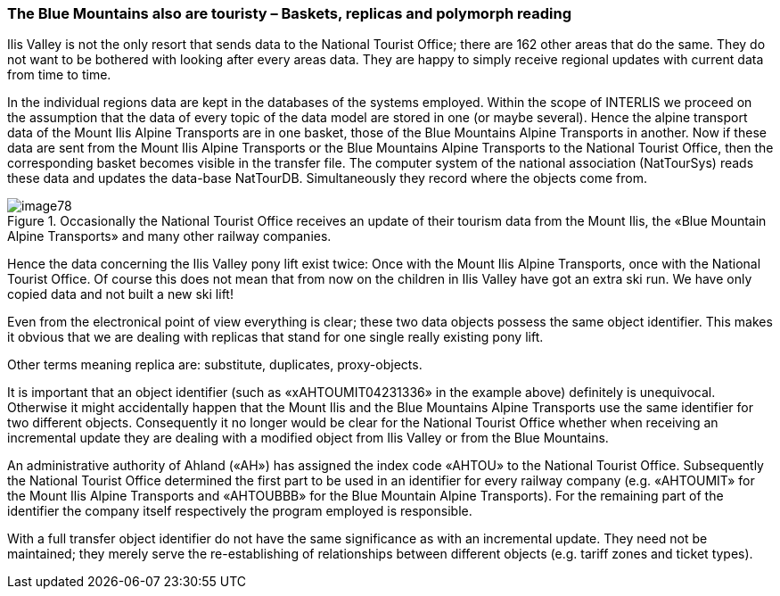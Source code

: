 [#_8_4]
=== The Blue Mountains also are touristy – Baskets, replicas and polymorph reading

Ilis Valley is not the only resort that sends data to the National Tourist Office; there are 162 other areas that do the same. They do not want to be bothered with looking after every areas data. They are happy to simply receive regional updates with current data from time to time.

In the individual regions data are kept in the databases of the systems employed. Within the scope of INTERLIS we proceed on the assumption that the data of every topic of the data model are stored in one (or maybe several). Hence the alpine transport data of the Mount Ilis Alpine Transports are in one basket, those of the Blue Mountains Alpine Transports in another. Now if these data are sent from the Mount Ilis Alpine Transports or the Blue Mountains Alpine Transports to the National Tourist Office, then the corresponding basket becomes visible in the transfer file. The computer system of the national association (NatTourSys) reads these data and updates the data-base NatTourDB. Simultaneously they record where the objects come from.

.Occasionally the National Tourist Office receives an update of their tourism data from the Mount Ilis, the «Blue Mountain Alpine Transports» and many other railway companies.
image::img/image78.png[]


Hence the data concerning the Ilis Valley pony lift exist twice: Once with the Mount Ilis Alpine Transports, once with the National Tourist Office. Of course this does not mean that from now on the children in Ilis Valley have got an extra ski run. We have only copied data and not built a new ski lift!

Even from the electronical point of view everything is clear; these two data objects possess the same object identifier. This makes it obvious that we are dealing with replicas that stand for one single really existing pony lift.

Other terms meaning replica are: substitute, duplicates, proxy-objects.

It is important that an object identifier (such as «xAHTOUMIT04231336» in the example above) definitely is unequivocal. Otherwise it might accidentally happen that the Mount Ilis and the Blue Mountains Alpine Transports use the same identifier for two different objects. Consequently it no longer would be clear for the National Tourist Office whether when receiving an incremental update they are dealing with a modified object from Ilis Valley or from the Blue Mountains.

An administrative authority of Ahland («AH») has assigned the index code «AHTOU» to the National Tourist Office. Subsequently the National Tourist Office determined the first part to be used in an identifier for every railway company (e.g. «AHTOUMIT» for the Mount Ilis Alpine Transports and «AHTOUBBB» for the Blue Mountain Alpine Transports). For the remaining part of the identifier the company itself respectively the program employed is responsible.

With a full transfer object identifier do not have the same significance as with an incremental update. They need not be maintained; they merely serve the re-establishing of relationships between different objects (e.g. tariff zones and ticket types).

[#_8_5]
